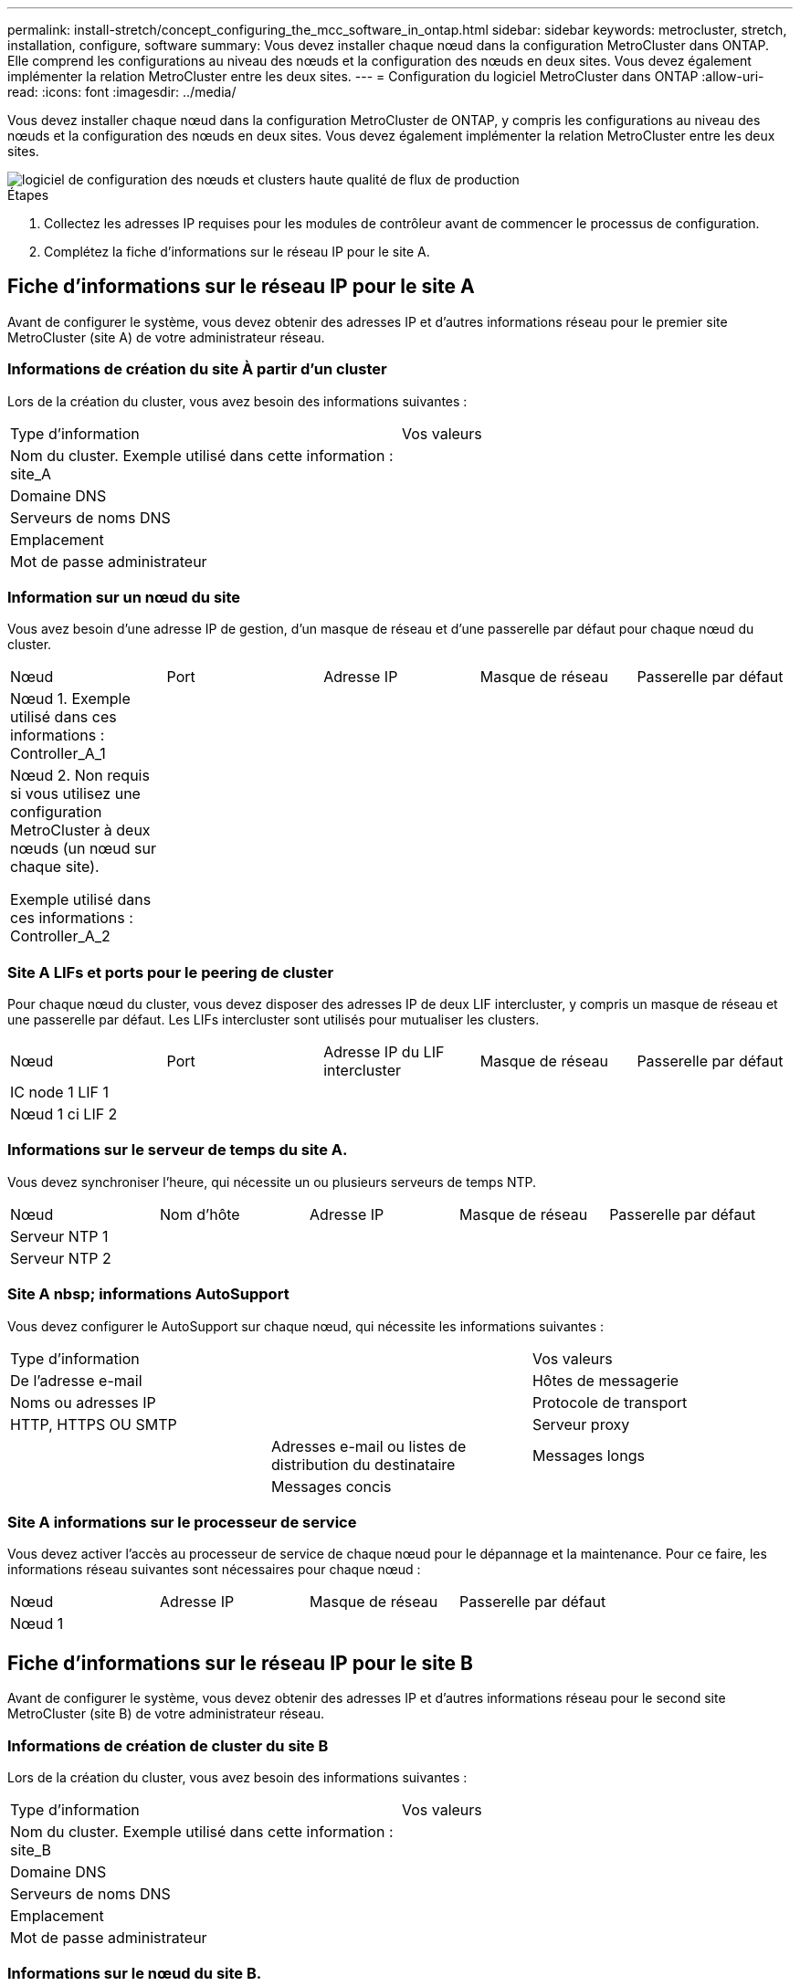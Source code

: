 ---
permalink: install-stretch/concept_configuring_the_mcc_software_in_ontap.html 
sidebar: sidebar 
keywords: metrocluster, stretch, installation, configure, software 
summary: Vous devez installer chaque nœud dans la configuration MetroCluster dans ONTAP. Elle comprend les configurations au niveau des nœuds et la configuration des nœuds en deux sites. Vous devez également implémenter la relation MetroCluster entre les deux sites. 
---
= Configuration du logiciel MetroCluster dans ONTAP
:allow-uri-read: 
:icons: font
:imagesdir: ../media/


[role="lead"]
Vous devez installer chaque nœud dans la configuration MetroCluster de ONTAP, y compris les configurations au niveau des nœuds et la configuration des nœuds en deux sites. Vous devez également implémenter la relation MetroCluster entre les deux sites.

image::../media/workflow_high_level_node_and_cluster_configuration_software.gif[logiciel de configuration des nœuds et clusters haute qualité de flux de production]

.Étapes
. Collectez les adresses IP requises pour les modules de contrôleur avant de commencer le processus de configuration.
. Complétez la fiche d'informations sur le réseau IP pour le site A.




== Fiche d'informations sur le réseau IP pour le site A

Avant de configurer le système, vous devez obtenir des adresses IP et d'autres informations réseau pour le premier site MetroCluster (site A) de votre administrateur réseau.



=== Informations de création du site À partir d'un cluster

Lors de la création du cluster, vous avez besoin des informations suivantes :

|===


| Type d'information | Vos valeurs 


 a| 
Nom du cluster. Exemple utilisé dans cette information : site_A
 a| 



 a| 
Domaine DNS
 a| 



 a| 
Serveurs de noms DNS
 a| 



 a| 
Emplacement
 a| 



 a| 
Mot de passe administrateur
 a| 

|===


=== Information sur un nœud du site

Vous avez besoin d'une adresse IP de gestion, d'un masque de réseau et d'une passerelle par défaut pour chaque nœud du cluster.

|===


| Nœud | Port | Adresse IP | Masque de réseau | Passerelle par défaut 


 a| 
Nœud 1. Exemple utilisé dans ces informations : Controller_A_1
 a| 
 a| 
 a| 
 a| 



 a| 
Nœud 2. Non requis si vous utilisez une configuration MetroCluster à deux nœuds (un nœud sur chaque site).

Exemple utilisé dans ces informations : Controller_A_2
 a| 
 a| 
 a| 
 a| 

|===


=== Site A LIFs et ports pour le peering de cluster

Pour chaque nœud du cluster, vous devez disposer des adresses IP de deux LIF intercluster, y compris un masque de réseau et une passerelle par défaut. Les LIFs intercluster sont utilisés pour mutualiser les clusters.

|===


| Nœud | Port | Adresse IP du LIF intercluster | Masque de réseau | Passerelle par défaut 


 a| 
IC node 1 LIF 1
 a| 
 a| 
 a| 
 a| 



 a| 
Nœud 1 ci LIF 2
 a| 
 a| 
 a| 
 a| 

|===


=== Informations sur le serveur de temps du site A.

Vous devez synchroniser l'heure, qui nécessite un ou plusieurs serveurs de temps NTP.

|===


| Nœud | Nom d'hôte | Adresse IP | Masque de réseau | Passerelle par défaut 


 a| 
Serveur NTP 1
 a| 
 a| 
 a| 
 a| 



 a| 
Serveur NTP 2
 a| 
 a| 
 a| 
 a| 

|===


=== Site A nbsp; informations AutoSupport

Vous devez configurer le AutoSupport sur chaque nœud, qui nécessite les informations suivantes :

|===


2+| Type d'information | Vos valeurs 


 a| 
De l'adresse e-mail
 a| 



 a| 
Hôtes de messagerie
 a| 
Noms ou adresses IP
 a| 



 a| 
Protocole de transport
 a| 
HTTP, HTTPS OU SMTP
 a| 



 a| 
Serveur proxy
 a| 



 a| 
Adresses e-mail ou listes de distribution du destinataire
 a| 
Messages longs
 a| 



 a| 
Messages concis
 a| 



 a| 
Partenaires
 a| 

|===


=== Site A informations sur le processeur de service

Vous devez activer l'accès au processeur de service de chaque nœud pour le dépannage et la maintenance. Pour ce faire, les informations réseau suivantes sont nécessaires pour chaque nœud :

|===


| Nœud | Adresse IP | Masque de réseau | Passerelle par défaut 


 a| 
Nœud 1
 a| 
 a| 
 a| 

|===


== Fiche d'informations sur le réseau IP pour le site B

Avant de configurer le système, vous devez obtenir des adresses IP et d'autres informations réseau pour le second site MetroCluster (site B) de votre administrateur réseau.



=== Informations de création de cluster du site B

Lors de la création du cluster, vous avez besoin des informations suivantes :

|===


| Type d'information | Vos valeurs 


 a| 
Nom du cluster. Exemple utilisé dans cette information : site_B
 a| 



 a| 
Domaine DNS
 a| 



 a| 
Serveurs de noms DNS
 a| 



 a| 
Emplacement
 a| 



 a| 
Mot de passe administrateur
 a| 

|===


=== Informations sur le nœud du site B.

Vous avez besoin d'une adresse IP de gestion, d'un masque de réseau et d'une passerelle par défaut pour chaque nœud du cluster.

|===


| Nœud | Port | Adresse IP | Masque de réseau | Passerelle par défaut 


 a| 
Nœud 1. Exemple utilisé dans ces informations : Controller_B_1
 a| 
 a| 
 a| 
 a| 



 a| 
Nœud 2. Non requis pour les configurations MetroCluster à deux nœuds (un nœud sur chaque site).

Exemple utilisé dans ces informations : Controller_B_2
 a| 
 a| 
 a| 
 a| 

|===


=== Les LIF du site B et les ports pour le peering de clusters

Pour chaque nœud du cluster, vous devez disposer des adresses IP de deux LIF intercluster, y compris un masque de réseau et une passerelle par défaut. Les LIFs intercluster sont utilisés pour mutualiser les clusters.

|===


| Nœud | Port | Adresse IP du LIF intercluster | Masque de réseau | Passerelle par défaut 


 a| 
IC node 1 LIF 1
 a| 
 a| 
 a| 
 a| 



 a| 
Nœud 1 ci LIF 2
 a| 
 a| 
 a| 
 a| 

|===


=== Informations sur le serveur de temps du site B.

Vous devez synchroniser l'heure, qui nécessite un ou plusieurs serveurs de temps NTP.

|===


| Nœud | Nom d'hôte | Adresse IP | Masque de réseau | Passerelle par défaut 


 a| 
Serveur NTP 1
 a| 
 a| 
 a| 
 a| 



 a| 
Serveur NTP 2
 a| 
 a| 
 a| 
 a| 

|===


=== Site B nbsp; informations AutoSupport

Vous devez configurer le AutoSupport sur chaque nœud, qui nécessite les informations suivantes :

|===


2+| Type d'information | Vos valeurs 


 a| 
De l'adresse e-mail
 a| 



 a| 
Hôtes de messagerie
 a| 
Noms ou adresses IP
 a| 



 a| 
Protocole de transport
 a| 
HTTP, HTTPS OU SMTP
 a| 



 a| 
Serveur proxy
 a| 



 a| 
Adresses e-mail ou listes de distribution du destinataire
 a| 
Messages longs
 a| 



 a| 
Messages concis
 a| 



 a| 
Partenaires
 a| 

|===


=== Site B nbsp; informations SP

Vous devez activer l'accès au processeur de service de chaque nœud pour le dépannage et la maintenance. Pour ce faire, vous devez disposer des informations réseau suivantes pour chaque nœud :

|===


| Nœud | Adresse IP | Masque de réseau | Passerelle par défaut 


 a| 
Nœud 1 (contrôleur_B_1)
 a| 
 a| 
 a| 

|===


== Similarités et différences entre les configurations cluster standard et MetroCluster

La configuration des nœuds de chaque cluster dans une configuration MetroCluster est similaire à celle des nœuds d'un cluster standard.

La configuration MetroCluster est basée sur deux clusters standard. Physiquement, la configuration doit être symétrique. Chaque nœud présente la même configuration matérielle et tous les composants MetroCluster doivent être câblés et configurés. Cependant, la configuration logicielle de base des nœuds dans une configuration MetroCluster est identique à celle des nœuds d'un cluster standard.

|===


| Étape de configuration | Configuration standard en cluster | Configuration MetroCluster 


 a| 
Configurez la gestion, le cluster et la LIF de données sur chaque nœud.
 a| 
La même chose dans les deux types de clusters



 a| 
Configurer l'agrégat root.
 a| 
La même chose dans les deux types de clusters



 a| 
Configurez le cluster sur un nœud.
 a| 
La même chose dans les deux types de clusters



 a| 
Joignez l'autre nœud au cluster.
 a| 
La même chose dans les deux types de clusters



 a| 
Créez un agrégat racine en miroir.
 a| 
Facultatif
 a| 
Obligatoire



 a| 
Peer-to-peer des clusters
 a| 
Facultatif
 a| 
Obligatoire



 a| 
Activez la configuration MetroCluster.
 a| 
Ne s'applique pas
 a| 
Obligatoire

|===


== Restauration des paramètres par défaut du système et configuration du type de HBA sur un module de contrôleur

Pour garantir la réussite de l'installation de MetroCluster, réinitialisez et restaurez les valeurs par défaut sur les modules de contrôleur.

.Important
Cette tâche n'est requise que pour les configurations étendues utilisant des ponts FC-SAS.

.Étapes
. Dans l'invite DU CHARGEUR, renvoie les variables environnementales à leur paramètre par défaut :
+
`set-defaults`

. Démarrer le nœud en mode Maintenance, puis configurer les paramètres des HBA du système :
+
.. Démarrage en mode maintenance :
+
`boot_ontap maint`

.. Vérifiez les paramètres actuels des ports :
+
`ucadmin show`

.. Mettez à jour les paramètres de port selon vos besoins.


+
|===


| Si vous disposez de ce type de HBA et du mode souhaité... | Utilisez cette commande... 


 a| 
FC CNA
 a| 
`ucadmin modify -m fc -t initiator _adapter_name_`



 a| 
Ethernet CNA
 a| 
`ucadmin modify -mode cna _adapter_name_`



 a| 
Cible FC
 a| 
`fcadmin config -t target _adapter_name_`



 a| 
Initiateur FC
 a| 
`fcadmin config -t initiator _adapter_name_`

|===
. Quitter le mode Maintenance :
+
`halt`

+
Une fois que vous avez exécuté la commande, attendez que le nœud s'arrête à l'invite DU CHARGEUR.

. Redémarrez le nœud en mode maintenance pour que les modifications de configuration prennent effet :
+
`boot_ontap maint`

. Vérifiez les modifications que vous avez effectuées :
+
|===


| Si vous disposez de ce type de HBA... | Utilisez cette commande... 


 a| 
CNA
 a| 
`ucadmin show`



 a| 
FC
 a| 
`fcadmin show`

|===
. Quitter le mode Maintenance :
+
`halt`

+
Une fois que vous avez exécuté la commande, attendez que le nœud s'arrête à l'invite DU CHARGEUR.

. Démarrez le nœud sur le menu de démarrage :
+
`boot_ontap menu`

+
Une fois que vous avez exécuté la commande, attendez que le menu de démarrage s'affiche.

. Effacez la configuration du nœud en tapant « wipconconfig » à l'invite du menu de démarrage, puis appuyez sur entrée.
+
L'écran suivant affiche l'invite du menu de démarrage :

+
--
....
Please choose one of the following:

     (1) Normal Boot.
     (2) Boot without /etc/rc.
     (3) Change password.
     (4) Clean configuration and initialize all disks.
     (5) Maintenance mode boot.
     (6) Update flash from backup config.
     (7) Install new software first.
     (8) Reboot node.
     (9) Configure Advanced Drive Partitioning.
     Selection (1-9)?  wipeconfig
 This option deletes critical system configuration, including cluster membership.
 Warning: do not run this option on a HA node that has been taken over.
 Are you sure you want to continue?: yes
 Rebooting to finish wipeconfig request.
....
--




== Configuration des ports FC-VI sur une carte X1132A-R6 à quatre ports sur les systèmes FAS8020

Si vous utilisez la carte X1132A-R6 à quatre ports sur un système FAS8020, vous pouvez passer en mode de maintenance pour configurer les ports 1a et 1b pour FC-VI et pour l'utilisation d'un initiateur. Cela n'est pas nécessaire pour les systèmes MetroCluster reçus en usine, dans lesquels les ports sont configurés de façon appropriée pour votre configuration.

.Description de la tâche
Cette tâche doit être effectuée en mode Maintenance.


NOTE: La conversion d'un port FC en port FC-VI avec la commande ucadmin n'est prise en charge que sur les systèmes FAS8020 et AFF 8020. La conversion de ports FC en ports FCVI n'est pas prise en charge sur toute autre plateforme.

.Étapes
. Désactiver les ports :
+
`storage disable adapter 1a`

+
`storage disable adapter 1b`

+
[listing]
----
*> storage disable adapter 1a
Jun 03 02:17:57 [controller_B_1:fci.adapter.offlining:info]: Offlining Fibre Channel adapter 1a.
Host adapter 1a disable succeeded
Jun 03 02:17:57 [controller_B_1:fci.adapter.offline:info]: Fibre Channel adapter 1a is now offline.
*> storage disable adapter 1b
Jun 03 02:18:43 [controller_B_1:fci.adapter.offlining:info]: Offlining Fibre Channel adapter 1b.
Host adapter 1b disable succeeded
Jun 03 02:18:43 [controller_B_1:fci.adapter.offline:info]: Fibre Channel adapter 1b is now offline.
*>
----
. Vérifiez que les ports sont désactivés :
+
`ucadmin show`

+
[listing]
----
*> ucadmin show
         Current  Current    Pending  Pending    Admin
Adapter  Mode     Type       Mode     Type       Status
-------  -------  ---------  -------  ---------  -------
  ...
  1a     fc       initiator  -        -          offline
  1b     fc       initiator  -        -          offline
  1c     fc       initiator  -        -          online
  1d     fc       initiator  -        -          online
----
. Définir les ports a et b en mode FC-VI :
+
`ucadmin modify -adapter 1a -type fcvi`

+
La commande définit le mode sur les deux ports de la paire de ports 1a et 1b (même si seul 1a est spécifié dans la commande).

+
[listing]
----

*> ucadmin modify -t fcvi 1a
Jun 03 02:19:13 [controller_B_1:ucm.type.changed:info]: FC-4 type has changed to fcvi on adapter 1a. Reboot the controller for the changes to take effect.
Jun 03 02:19:13 [controller_B_1:ucm.type.changed:info]: FC-4 type has changed to fcvi on adapter 1b. Reboot the controller for the changes to take effect.
----
. Vérifiez que la modification est en attente :
+
`ucadmin show`

+
[listing]
----
*> ucadmin show
         Current  Current    Pending  Pending    Admin
Adapter  Mode     Type       Mode     Type       Status
-------  -------  ---------  -------  ---------  -------
  ...
  1a     fc       initiator  -        fcvi       offline
  1b     fc       initiator  -        fcvi       offline
  1c     fc       initiator  -        -          online
  1d     fc       initiator  -        -          online
----
. Arrêter le contrôleur, puis redémarrer en mode maintenance.
. Confirmer le changement de configuration :
+
`ucadmin show local`

+
[listing]
----

Node           Adapter  Mode     Type       Mode     Type       Status
------------   -------  -------  ---------  -------  ---------  -----------
...
controller_B_1
               1a       fc       fcvi       -        -          online
controller_B_1
               1b       fc       fcvi       -        -          online
controller_B_1
               1c       fc       initiator  -        -          online
controller_B_1
               1d       fc       initiator  -        -          online
6 entries were displayed.
----




== Vérification de l'affectation du disque en mode maintenance dans une configuration à deux nœuds

Avant de démarrer entièrement le système sur ONTAP, vous pouvez également démarrer le système en mode maintenance et vérifier l'affectation des disques sur les nœuds. Il convient d'attribuer aux disques pour créer une configuration entièrement symétrique avec les deux sites possédant leurs propres tiroirs disques et servant les données, où chaque nœud et chaque pool disposent d'un nombre égal de disques en miroir qui leur sont affectés.

.Avant de commencer
Le système doit être en mode Maintenance.

.Description de la tâche
Les attributions de disques des nouveaux systèmes MetroCluster sont réalisées avant l'expédition.

Le tableau suivant présente des exemples d'affectations de pools pour une configuration MetroCluster. Les disques sont affectés à des pools par tiroir.

|===


| Tiroir disque (_exemple name_)... | Sur le site... | Appartient à... | Et est attribué à ce nœud... 


 a| 
Tiroir disque 1 (tiroir_A_1_1)
 a| 
Site A
 a| 
Nœud A 1
 a| 
Pool 0



 a| 
Tiroir disque 2 (tiroir_A_1_3)



 a| 
Tiroir disque 3 (tiroir_B_1_1)
 a| 
Nœud B 1
 a| 
Piscine 1



 a| 
Tiroir disque 4 (tiroir_B_1_3)



 a| 
Tiroir disque 9 (tiroir_B_1_2)
 a| 
Site B
 a| 
Nœud B 1
 a| 
Pool 0



 a| 
Tiroir disque 10 (tiroir_B_1_4)



 a| 
Tiroir disque 11 (tiroir_A_1_2)
 a| 
Nœud A 1
 a| 
Piscine 1



 a| 
Tiroir disque 12 (tiroir_A_1_4)

|===
Si votre configuration inclut des tiroirs disques DS460C, il est conseillé d'attribuer manuellement les disques en suivant les instructions suivantes pour chaque tiroir 12 disques :

|===


| Affectez ces disques dans le tiroir... | À ce nœud et pool... 


 a| 
1 - 6
 a| 
Pool du nœud local 0



 a| 
7 - 12
 a| 
Pool du partenaire de reprise après incident 1

|===
Ce modèle d'affectation des disques minimise l'effet sur un agrégat en cas de mise hors ligne d'un tiroir.

.Étapes
. Si vous avez reçu l'usine de votre système, confirmez les attributions de tiroirs :
+
`disk show –v`

. Si nécessaire, vous pouvez explicitement attribuer des disques aux tiroirs disques connectés au pool approprié
+
`disk assign`

+
Les tiroirs disques du même site que le nœud sont affectés au pool 0 et les tiroirs disques situés sur le site partenaire sont affectés au pool 1. Vous devez affecter un nombre égal de tiroirs à chaque pool.

+
.. Si ce n'est pas le cas, démarrez chaque système en mode maintenance.
.. Sur le nœud du site A, attribuer systématiquement les tiroirs disques locaux à pool 0 et les tiroirs disques distants à pool 1: +
`disk assign -shelf _disk_shelf_name_ -p _pool_`
+
Si le contrôleur de stockage node_A_1 dispose de quatre tiroirs, vous exécutez les commandes suivantes :

+
[listing]
----


*> disk assign -shelf shelf_A_1_1 -p 0
*> disk assign -shelf shelf_A_1_3 -p 0

*> disk assign -shelf shelf_A_1_2 -p 1
*> disk assign -shelf shelf_A_1_4 -p 1
----
.. Sur le nœud du site distant (site B), attribuer systématiquement ses tiroirs disques locaux à Pool 0 et ses tiroirs disques distants à pool 1: +
`disk assign -shelf _disk_shelf_name_ -p _pool_`
+
Si le contrôleur de stockage node_B_1 dispose de quatre tiroirs, vous exécutez les commandes suivantes :

+
[listing]
----


*> disk assign -shelf shelf_B_1_2   -p 0
*> disk assign -shelf shelf_B_1_4  -p 0

*> disk assign -shelf shelf_B_1_1 -p 1
 *> disk assign -shelf shelf_B_1_3 -p 1
----
.. Affiche les ID de tiroir disque et les baies pour chaque disque : +
`disk show –v`






== Vérification de l'état des composants HA

Dans une configuration MetroCluster étendue qui n'est pas préconfigurée en usine, vous devez vérifier que l'état HA du contrôleur et du composant de châssis est défini sur « `mcc-2n` pour qu'ils s'démarrent correctement. Pour les systèmes reçus en usine, cette valeur est préconfigurée et vous n'avez pas besoin de la vérifier.

.Avant de commencer
Le système doit être en mode Maintenance.

.Étapes
. En mode Maintenance, afficher l'état HA du module de contrôleur et du châssis :
+
`ha-config show`

+
Le module de contrôleur et le châssis doivent indiquer la valeur "mcc-2n".

. Si l'état système affiché du contrôleur n'est pas « `mcc-2n` », définissez l'état HA du contrôleur :
+
`ha-config modify controller mcc-2n`

. Si l'état système affiché du châssis n'est pas "`mcc-2n`", définissez l'état HA du châssis :
+
`ha-config modify chassis mcc-2n`

+
Arrêtez le nœud.

+
Attendez que le nœud soit de nouveau à l'invite DU CHARGEUR.

. Répétez cette procédure sur chaque nœud de la configuration MetroCluster.




== Configuration d'ONTAP dans une configuration MetroCluster à deux nœuds

Dans une configuration MetroCluster à deux nœuds, sur chaque cluster, vous devez démarrer le nœud, quitter l'assistant de configuration du cluster et utiliser `cluster setup` commande permettant de configurer le nœud dans un cluster à un seul nœud.

.Avant de commencer
Vous ne devez pas avoir configuré le processeur de service.

.Description de la tâche
Cette tâche est destinée aux configurations MetroCluster à deux nœuds qui utilisent un stockage NetApp natif.

Les nouveaux systèmes MetroCluster sont préconfigurés, mais il n'est pas nécessaire d'effectuer ces étapes. Toutefois, vous devez configurer AutoSupport.

Cette tâche doit être effectuée sur les deux clusters en configuration MetroCluster.

Pour obtenir des informations plus générales sur la configuration de ONTAP, reportez-vous au link:https://docs.netapp.com/ontap-9/topic/com.netapp.doc.dot-cm-ssg/home.html["Configuration ONTAP"]

.Étapes
. Mettez le premier nœud sous tension.
+

NOTE: Vous devez répéter cette étape sur le nœud sur le site de reprise d'activité.

+
Le nœud démarre, puis l'assistant de configuration du cluster démarre sur la console vous informant que AutoSupport sera activé automatiquement.

+
[listing]
----
::> Welcome to the cluster setup wizard.

You can enter the following commands at any time:
  "help" or "?" - if you want to have a question clarified,
  "back" - if you want to change previously answered questions, and
  "exit" or "quit" - if you want to quit the cluster setup wizard.
     Any changes you made before quitting will be saved.

You can return to cluster setup at any time by typing "cluster setup".
To accept a default or omit a question, do not enter a value.

This system will send event messages and periodic reports to NetApp Technical
Support. To disable this feature, enter
autosupport modify -support disable
within 24 hours.

Enabling AutoSupport can significantly speed problem determination and
resolution, should a problem occur on your system.
For further information on AutoSupport, see:
http://support.netapp.com/autosupport/

Type yes to confirm and continue {yes}: yes

Enter the node management interface port [e0M]:
Enter the node management interface IP address [10.101.01.01]:

Enter the node management interface netmask [101.010.101.0]:
Enter the node management interface default gateway [10.101.01.0]:



Do you want to create a new cluster or join an existing cluster? {create, join}:
----
. Créez un nouveau cluster :
+
`create`

. Indiquez si le nœud doit être utilisé comme un cluster à un seul nœud.
+
[listing]
----
Do you intend for this node to be used as a single node cluster? {yes, no} [yes]:
----
. Acceptez les valeurs par défaut du système « oui » en appuyant sur entrée ou entrez vos propres valeurs en tapant « non », puis en appuyant sur entrée.
. Suivez les invites pour compléter l'assistant *Cluster Setup*, en appuyant sur entrée pour accepter les valeurs par défaut ou en saisissant vos propres valeurs, puis en appuyant sur entrée.
+
Les valeurs par défaut sont déterminées automatiquement en fonction de votre plate-forme et de votre configuration réseau.

. Une fois l'assistant *Cluster Setup* terminé et qu'il quitte, vérifiez que le cluster est actif et que le premier nœud fonctionne correctement :
+
`cluster show`

+
L'exemple suivant montre un cluster dans lequel le premier nœud (cluster 1-01) est sain et peut participer :

+
[listing]
----
cluster1::> cluster show
Node                  Health  Eligibility
--------------------- ------- ------------
cluster1-01           true    true
----
+
S'il est nécessaire de modifier les paramètres que vous avez saisis pour le SVM admin ou le SVM node, vous pouvez accéder à l'assistant *Cluster Setup* en utilisant le `cluster setup` commande.





== Configuration des clusters dans une configuration MetroCluster

Vous devez peer-to-peer les clusters, mettre en miroir les agrégats racine, créer un agrégat de données en miroir, puis lancer la commande pour mettre en œuvre les opérations MetroCluster.



=== Peering des clusters

Les clusters de la configuration MetroCluster doivent être dans une relation de pairs, de sorte qu'ils puissent communiquer entre eux et exécuter la mise en miroir des données essentielle à la reprise sur incident de MetroCluster.

.Informations associées
http://docs.netapp.com/ontap-9/topic/com.netapp.doc.exp-clus-peer/home.html["Configuration cluster et SVM peering express"^]

link:concept_considerations_peering.html#considerations-when-using-dedicated-ports["Considérations relatives à l'utilisation de ports dédiés"]

link:concept_considerations_peering.html#considerations-when-sharing-data-ports["Points à prendre en compte lors du partage de ports de données"]



==== Configuration des LIFs intercluster

Vous devez créer des LIFs intercluster sur les ports utilisés pour la communication entre les clusters partenaires MetroCluster. Vous pouvez utiliser des ports ou ports dédiés qui ont également le trafic de données.



===== Configuration des LIFs intercluster sur des ports dédiés

Vous pouvez configurer les LIFs intercluster sur des ports dédiés. Cela augmente généralement la bande passante disponible pour le trafic de réplication.

.Étapes
. Lister les ports dans le cluster :
+
`network port show`

+
Pour connaître la syntaxe complète de la commande, reportez-vous à la page man.

+
L'exemple suivant montre les ports réseau dans « cluster01 » :

+
[listing]
----

cluster01::> network port show
                                                             Speed (Mbps)
Node   Port      IPspace      Broadcast Domain Link   MTU    Admin/Oper
------ --------- ------------ ---------------- ----- ------- ------------
cluster01-01
       e0a       Cluster      Cluster          up     1500   auto/1000
       e0b       Cluster      Cluster          up     1500   auto/1000
       e0c       Default      Default          up     1500   auto/1000
       e0d       Default      Default          up     1500   auto/1000
       e0e       Default      Default          up     1500   auto/1000
       e0f       Default      Default          up     1500   auto/1000
cluster01-02
       e0a       Cluster      Cluster          up     1500   auto/1000
       e0b       Cluster      Cluster          up     1500   auto/1000
       e0c       Default      Default          up     1500   auto/1000
       e0d       Default      Default          up     1500   auto/1000
       e0e       Default      Default          up     1500   auto/1000
       e0f       Default      Default          up     1500   auto/1000
----
. Déterminer les ports disponibles pour dédier aux communications intercluster :
+
`network interface show -fields home-port,curr-port`

+
Pour connaître la syntaxe complète de la commande, reportez-vous à la page man.

+
L'exemple suivant montre que les ports « e0e » et « e0f » n'ont pas été affectés à des LIF :

+
[listing]
----

cluster01::> network interface show -fields home-port,curr-port
vserver lif                  home-port curr-port

Cluster cluster01-01_clus1   e0a       e0a
Cluster cluster01-01_clus2   e0b       e0b
Cluster cluster01-02_clus1   e0a       e0a
Cluster cluster01-02_clus2   e0b       e0b
cluster01
        cluster_mgmt         e0c       e0c
cluster01
        cluster01-01_mgmt1   e0c       e0c
cluster01
        cluster01-02_mgmt1   e0c       e0c
----
. Créer un failover group pour les ports dédiés :
+
`network interface failover-groups create -vserver _system_SVM_ -failover-group _failover_group_ -targets _physical_or_logical_ports_`

+
L'exemple suivant attribue les ports « e0e » et « e0f » au groupe de basculement « Intercluster01 » sur le SVM système « cluster01 » :

+
[listing]
----
cluster01::> network interface failover-groups create -vserver cluster01 -failover-group
intercluster01 -targets
cluster01-01:e0e,cluster01-01:e0f,cluster01-02:e0e,cluster01-02:e0f
----
. Vérifier que le groupe de basculement a été créé :
+
`network interface failover-groups show`

+
Pour connaître la syntaxe complète de la commande, reportez-vous à la page man.

+
[listing]
----
cluster01::> network interface failover-groups show
                                  Failover
Vserver          Group            Targets
---------------- ---------------- --------------------------------------------
Cluster
                 Cluster
                                  cluster01-01:e0a, cluster01-01:e0b,
                                  cluster01-02:e0a, cluster01-02:e0b
cluster01
                 Default
                                  cluster01-01:e0c, cluster01-01:e0d,
                                  cluster01-02:e0c, cluster01-02:e0d,
                                  cluster01-01:e0e, cluster01-01:e0f
                                  cluster01-02:e0e, cluster01-02:e0f
                 intercluster01
                                  cluster01-01:e0e, cluster01-01:e0f
                                  cluster01-02:e0e, cluster01-02:e0f
----
. Créer les LIF intercluster sur le SVM système et les assigner au failover group.
+
[cols="30,70"]
|===


| Version ONTAP | Commande 


 a| 
ONTAP 9.6 et versions ultérieures
 a| 
`network interface create -vserver system_SVM -lif LIF_name -service-policy default-intercluster -home-node node -home-port port -address port_IP -netmask netmask -failover-group failover_group`



 a| 
ONTAP 9.5 et versions antérieures
 a| 
`network interface create -vserver system_SVM -lif LIF_name -role intercluster -home-node node -home-port port -address port_IP -netmask netmask -failover-group failover_group`

|===
+
Pour connaître la syntaxe complète de la commande, reportez-vous à la page man.

+
L'exemple suivant crée les LIFs intercluster « cluster01_icl01 » et « cluster01_icl02 » dans le groupe de basculement « intercluster01 » :

+
[listing]
----
cluster01::> network interface create -vserver cluster01 -lif cluster01_icl01 -service-
policy default-intercluster -home-node cluster01-01 -home-port e0e -address 192.168.1.201
-netmask 255.255.255.0 -failover-group intercluster01

cluster01::> network interface create -vserver cluster01 -lif cluster01_icl02 -service-
policy default-intercluster -home-node cluster01-02 -home-port e0e -address 192.168.1.202
-netmask 255.255.255.0 -failover-group intercluster01
----
. Vérifier que les LIFs intercluster ont été créés :
+
[cols="30,70"]
|===


| Version ONTAP | Commande 


 a| 
ONTAP 9.6 et versions ultérieures
 a| 
`network interface show -service-policy default-intercluster`



 a| 
ONTAP 9.5 et versions antérieures
 a| 
`network interface show -role intercluster`

|===
+
Pour connaître la syntaxe complète de la commande, reportez-vous à la page man.

+
[listing]
----
cluster01::> network interface show -service-policy default-intercluster
            Logical    Status     Network            Current       Current Is
Vserver     Interface  Admin/Oper Address/Mask       Node          Port    Home
----------- ---------- ---------- ------------------ ------------- ------- ----
cluster01
            cluster01_icl01
                       up/up      192.168.1.201/24   cluster01-01  e0e     true
            cluster01_icl02
                       up/up      192.168.1.202/24   cluster01-02  e0f     true
----
. Vérifier que les LIFs intercluster sont redondants :
+
[cols="30,70"]
|===


| Version ONTAP | Commande 


 a| 
ONTAP 9.6 et versions ultérieures
 a| 
`network interface show -service-policy default-intercluster -failover`



 a| 
Dans ONTAP 9.5 et versions antérieures
 a| 
`network interface show -role intercluster -failover`

|===
+
Pour connaître la syntaxe complète de la commande, reportez-vous à la page man.

+
L'exemple suivant montre que les LIFs intercluster « cluster01_icl01 » et « cluster01_icl02 » sur le port SVM « e0e » basculeront vers le port « e0f ».

+
[listing]
----
cluster01::> network interface show -service-policy default-intercluster –failover
         Logical         Home                  Failover        Failover
Vserver  Interface       Node:Port             Policy          Group
-------- --------------- --------------------- --------------- --------
cluster01
         cluster01_icl01 cluster01-01:e0e   local-only      intercluster01
                            Failover Targets:  cluster01-01:e0e,
                                               cluster01-01:e0f
         cluster01_icl02 cluster01-02:e0e   local-only      intercluster01
                            Failover Targets:  cluster01-02:e0e,
                                               cluster01-02:e0f
----


.Informations associées
link:concept_considerations_peering.html#considerations-when-using-dedicated-ports["Considérations relatives à l'utilisation de ports dédiés"]



===== Configuration des LIFs intercluster sur des ports data partagés

Vous pouvez configurer les LIFs intercluster sur des ports partagés avec le réseau de données. Cela réduit le nombre de ports nécessaires pour la mise en réseau intercluster.

.Étapes
. Lister les ports dans le cluster :
+
`network port show`

+
Pour connaître la syntaxe complète de la commande, reportez-vous à la page man.

+
L'exemple suivant montre les ports réseau dans « cluster01 » :

+
[listing]
----

cluster01::> network port show
                                                             Speed (Mbps)
Node   Port      IPspace      Broadcast Domain Link   MTU    Admin/Oper
------ --------- ------------ ---------------- ----- ------- ------------
cluster01-01
       e0a       Cluster      Cluster          up     1500   auto/1000
       e0b       Cluster      Cluster          up     1500   auto/1000
       e0c       Default      Default          up     1500   auto/1000
       e0d       Default      Default          up     1500   auto/1000
cluster01-02
       e0a       Cluster      Cluster          up     1500   auto/1000
       e0b       Cluster      Cluster          up     1500   auto/1000
       e0c       Default      Default          up     1500   auto/1000
       e0d       Default      Default          up     1500   auto/1000
----
. Création des LIFs intercluster sur le SVM système :
+
[cols="30,70"]
|===


| Version ONTAP | Commande 


 a| 
ONTAP 9.6 et versions ultérieures
 a| 
`network interface create -vserver _system_SVM_ -lif _LIF_name_ -service-policy default-intercluster -home-node node -home-port _port_ -address _port_IP_ -netmask _netmask_`



 a| 
ONTAP 9.5 et versions antérieures
 a| 
`network interface create -vserver _system_SVM_ -lif _LIF_name_ -role intercluster -home-node _node_ -home-port _port_ -address _port_IP_ -netmask _netmask_`

|===
+
Pour connaître la syntaxe complète de la commande, reportez-vous à la page man.

+
L'exemple suivant crée les LIFs intercluster « cluster01_icl01 » et « cluster01_icl02 » :

+
[listing]
----

cluster01::> network interface create -vserver cluster01 -lif cluster01_icl01 -service-
policy default-intercluster -home-node cluster01-01 -home-port e0c -address 192.168.1.201
-netmask 255.255.255.0

cluster01::> network interface create -vserver cluster01 -lif cluster01_icl02 -service-
policy default-intercluster -home-node cluster01-02 -home-port e0c -address 192.168.1.202
-netmask 255.255.255.0
----
. Vérifier que les LIFs intercluster ont été créés :
+
[cols="30,70"]
|===


| Version ONTAP | Commande 


 a| 
ONTAP 9.6 et versions ultérieures
 a| 
`network interface show -service-policy default-intercluster`



 a| 
ONTAP 9.5 et versions antérieures
 a| 
`network interface show -role intercluster`

|===
+
Pour connaître la syntaxe complète de la commande, reportez-vous à la page man.

+
[listing]
----
cluster01::> network interface show -service-policy default-intercluster
            Logical    Status     Network            Current       Current Is
Vserver     Interface  Admin/Oper Address/Mask       Node          Port    Home
----------- ---------- ---------- ------------------ ------------- ------- ----
cluster01
            cluster01_icl01
                       up/up      192.168.1.201/24   cluster01-01  e0c     true
            cluster01_icl02
                       up/up      192.168.1.202/24   cluster01-02  e0c     true
----
. Vérifier que les LIFs intercluster sont redondants :
+
[cols="30,70"]
|===


| Version ONTAP | Commande 


 a| 
ONTAP 9.6 et versions ultérieures
 a| 
`network interface show –service-policy default-intercluster -failover`



 a| 
ONTAP 9.5 et versions antérieures
 a| 
`network interface show -role intercluster -failover`

|===
+
Pour connaître la syntaxe complète de la commande, reportez-vous à la page man.

+
L'exemple suivant montre que les LIFs intercluster « cluster01_icl01 » et « cluster01_icl02 » sur le port « e0c » basculeront vers le port « e0d ».

+
[listing]
----
cluster01::> network interface show -service-policy default-intercluster –failover
         Logical         Home                  Failover        Failover
Vserver  Interface       Node:Port             Policy          Group
-------- --------------- --------------------- --------------- --------
cluster01
         cluster01_icl01 cluster01-01:e0c   local-only      192.168.1.201/24
                            Failover Targets: cluster01-01:e0c,
                                              cluster01-01:e0d
         cluster01_icl02 cluster01-02:e0c   local-only      192.168.1.201/24
                            Failover Targets: cluster01-02:e0c,
                                              cluster01-02:e0d
----


.Informations associées
link:concept_considerations_peering.html#considerations-when-sharing-data-ports["Points à prendre en compte lors du partage de ports de données"]



==== Création d'une relation entre clusters

Vous devez créer la relation entre clusters MetroCluster.



===== Création d'une relation entre clusters

Vous pouvez utiliser le `cluster peer create` commande permettant de créer une relation homologue entre un cluster local et un cluster distant. Une fois la relation homologue créée, vous pouvez exécuter `cluster peer create` sur le cluster distant afin de l'authentifier auprès du cluster local.

.Avant de commencer
* Vous devez avoir créé des LIF intercluster sur chaque nœud des clusters qui sont en cours de peering.
* Les clusters doivent exécuter ONTAP 9.3 ou version ultérieure.


.Étapes
. Sur le cluster destination, créez une relation entre pairs et le cluster source :
+
`cluster peer create -generate-passphrase -offer-expiration _MM/DD/YYYY HH:MM:SS_|1...7days|1...168hours -peer-addrs _peer_LIF_IPs_ -ipspace _ipspace_`

+
Si vous spécifiez les deux `-generate-passphrase` et `-peer-addrs`, Uniquement le cluster dont les LIFs intercluster sont spécifiés dans `-peer-addrs` peut utiliser le mot de passe généré.

+
Vous pouvez ignorer `-ipspace` Option si vous n'utilisez pas un IPspace personnalisé. Pour connaître la syntaxe complète de la commande, reportez-vous à la page man.

+
L'exemple suivant crée une relation de cluster peer-to-peer sur un cluster distant non spécifié :

+
[listing]
----
cluster02::> cluster peer create -generate-passphrase -offer-expiration 2days

                     Passphrase: UCa+6lRVICXeL/gq1WrK7ShR
                Expiration Time: 6/7/2017 08:16:10 EST
  Initial Allowed Vserver Peers: -
            Intercluster LIF IP: 192.140.112.101
              Peer Cluster Name: Clus_7ShR (temporary generated)

Warning: make a note of the passphrase - it cannot be displayed again.
----
. Sur le cluster source, authentifier le cluster source sur le cluster destination :
+
`cluster peer create -peer-addrs _peer_LIF_IPs_ -ipspace _ipspace_`

+
Pour connaître la syntaxe complète de la commande, reportez-vous à la page man.

+
L'exemple suivant authentifie le cluster local sur le cluster distant aux adresses IP 192.140.112.101 et 192.140.112.102 de LIF intercluster :

+
[listing]
----
cluster01::> cluster peer create -peer-addrs 192.140.112.101,192.140.112.102

Notice: Use a generated passphrase or choose a passphrase of 8 or more characters.
        To ensure the authenticity of the peering relationship, use a phrase or sequence of characters that would be hard to guess.

Enter the passphrase:
Confirm the passphrase:

Clusters cluster02 and cluster01 are peered.
----
+
Entrez la phrase de passe de la relation homologue lorsque vous y êtes invité.

. Vérifiez que la relation entre clusters a été créée :
+
`cluster peer show -instance`

+
[listing]
----
cluster01::> cluster peer show -instance

                               Peer Cluster Name: cluster02
                   Remote Intercluster Addresses: 192.140.112.101, 192.140.112.102
              Availability of the Remote Cluster: Available
                             Remote Cluster Name: cluster2
                             Active IP Addresses: 192.140.112.101, 192.140.112.102
                           Cluster Serial Number: 1-80-123456
                  Address Family of Relationship: ipv4
            Authentication Status Administrative: no-authentication
               Authentication Status Operational: absent
                                Last Update Time: 02/05 21:05:41
                    IPspace for the Relationship: Default
----
. Vérifier la connectivité et l'état des nœuds de la relation peer-to-peer :
+
`cluster peer health show`

+
[listing]
----
cluster01::> cluster peer health show
Node       cluster-Name                Node-Name
             Ping-Status               RDB-Health Cluster-Health  Avail…
---------- --------------------------- ---------  --------------- --------
cluster01-01
           cluster02                   cluster02-01
             Data: interface_reachable
             ICMP: interface_reachable true       true            true
                                       cluster02-02
             Data: interface_reachable
             ICMP: interface_reachable true       true            true
cluster01-02
           cluster02                   cluster02-01
             Data: interface_reachable
             ICMP: interface_reachable true       true            true
                                       cluster02-02
             Data: interface_reachable
             ICMP: interface_reachable true       true            true
----




===== Création d'une relation de cluster peer-to-peer (ONTAP 9.2 et versions antérieures)

Vous pouvez utiliser le `cluster peer create` commande permettant de lancer une demande de relation de peering entre un cluster local et distant. Une fois la relation homologue demandée par le cluster local, vous pouvez l'exécuter `cluster peer create` sur le cluster distant pour accepter la relation.

.Avant de commencer
* Vous devez avoir créé des LIFs intercluster sur chaque nœud des clusters en cours de peering.
* Les administrateurs du cluster doivent avoir accepté la phrase de passe que chaque cluster utilisera pour s'authentifier auprès de l'autre.


.Étapes
. Sur le cluster cible de protection des données, créez une relation de pairs avec le cluster source de protection des données :
+
`cluster peer create -peer-addrs _peer_LIF_IPs_ -ipspace _ipspace_`

+
Vous pouvez ignorer `-ipspace` Option si vous n'utilisez pas un IPspace personnalisé. Pour connaître la syntaxe complète de la commande, reportez-vous à la page man.

+
L'exemple suivant crée une relation de cluster peer-to-peer avec le cluster distant aux adresses IP LIF intercluster 192.168.2.201 et 192.168.2.202 :

+
[listing]
----
cluster02::> cluster peer create -peer-addrs 192.168.2.201,192.168.2.202
Enter the passphrase:
Please enter the passphrase again:
----
+
Entrez la phrase de passe de la relation homologue lorsque vous y êtes invité.

. Sur le cluster source de protection des données, authentifiez le cluster source sur le cluster destination :
+
`cluster peer create -peer-addrs _peer_LIF_IPs_ -ipspace _ipspace_`

+
Pour connaître la syntaxe complète de la commande, reportez-vous à la page man.

+
L'exemple suivant authentifie le cluster local sur le cluster distant aux adresses IP 192.140.112.203 et 192.140.112.204 de LIF intercluster :

+
[listing]
----
cluster01::> cluster peer create -peer-addrs 192.168.2.203,192.168.2.204
Please confirm the passphrase:
Please confirm the passphrase again:
----
+
Entrez la phrase de passe de la relation homologue lorsque vous y êtes invité.

. Vérifiez que la relation entre clusters a été créée :
+
`cluster peer show –instance`

+
Pour connaître la syntaxe complète de la commande, reportez-vous à la page man.

+
[listing]
----
cluster01::> cluster peer show –instance
Peer Cluster Name: cluster01
Remote Intercluster Addresses: 192.168.2.201,192.168.2.202
Availability: Available
Remote Cluster Name: cluster02
Active IP Addresses: 192.168.2.201,192.168.2.202
Cluster Serial Number: 1-80-000013
----
. Vérifier la connectivité et l'état des nœuds de la relation peer-to-peer :
+
`cluster peer health show`

+
Pour connaître la syntaxe complète de la commande, reportez-vous à la page man.

+
[listing]
----
cluster01::> cluster peer health show
Node       cluster-Name                Node-Name
             Ping-Status               RDB-Health Cluster-Health  Avail…
---------- --------------------------- ---------  --------------- --------
cluster01-01
           cluster02                   cluster02-01
             Data: interface_reachable
             ICMP: interface_reachable true       true            true
                                       cluster02-02
             Data: interface_reachable
             ICMP: interface_reachable true       true            true
cluster01-02
           cluster02                   cluster02-01
             Data: interface_reachable
             ICMP: interface_reachable true       true            true
                                       cluster02-02
             Data: interface_reachable
             ICMP: interface_reachable true       true            true
----




=== Mise en miroir des agrégats racine

Pour assurer la protection des données, vous devez mettre en miroir les agrégats racine.

.Description de la tâche
Par défaut, l'agrégat root est créé comme un agrégat de type RAID-DP. Vous pouvez changer l'agrégat racine de RAID-DP à l'agrégat de type RAID4 La commande suivante modifie l'agrégat racine pour l'agrégat de type RAID4 :

`storage aggregate modify –aggregate _aggr_name_ -raidtype raid4`


NOTE: Sur les systèmes non ADP, le type RAID de l'agrégat peut être modifié depuis le RAID-DP par défaut vers le RAID4 avant ou après la mise en miroir de l'agrégat.

.Étapes
. Mettre en miroir l'agrégat racine :
+
`storage aggregate mirror _aggr_name_`

+
La commande suivante met en miroir l'agrégat racine pour « Controller_A_1 » :

+
[listing]
----
controller_A_1::> storage aggregate mirror aggr0_controller_A_1
----
+
Cela met en miroir l'agrégat, il se compose d'un plex local et d'un plex distant situé sur le site MetroCluster distant.

. Répétez l'étape précédente pour chaque nœud de la configuration MetroCluster.


.Informations associées
https://docs.netapp.com/ontap-9/topic/com.netapp.doc.dot-cm-vsmg/home.html["Gestion du stockage logique"^]

https://docs.netapp.com/ontap-9/topic/com.netapp.doc.dot-cm-concepts/home.html["Concepts relatifs à ONTAP"^]



=== Crée un agrégat de données en miroir sur chaque nœud

Vous devez créer un agrégat de données en miroir sur chaque nœud du groupe de reprise sur incident.

.Avant de commencer
* Vous devez savoir quels disques ou LUN de baie seront utilisés dans le nouvel agrégat.
* Si votre système compte plusieurs types de disques (stockage hétérogène), vous devez comprendre comment vous assurer que le type de disque approprié est sélectionné.


.Description de la tâche
* Les disques et les LUN de baie sont détenus par un nœud spécifique. Lorsque vous créez un agrégat, tous les disques de cet agrégat doivent être détenus par le même nœud, qui devient le nœud de rattachement de cet agrégat.
* Les noms d'agrégats doivent être conformes au schéma de nommage que vous avez déterminé lors de la planification de votre configuration MetroCluster.
+
https://docs.netapp.com/ontap-9/topic/com.netapp.doc.dot-cm-psmg/home.html["Gestion des disques et des agrégats"^]



.Étapes
. Afficher la liste des pièces de rechange disponibles :
+
`storage disk show -spare -owner _node_name_`

. Créer l'agrégat :
+
`storage aggregate create -mirror true`

+
Si vous êtes connecté au cluster depuis l'interface de gestion du cluster, vous pouvez créer un agrégat sur n'importe quel nœud du cluster. Pour s'assurer que l'agrégat est créé sur un nœud spécifique, utilisez le `-node` paramètre ou spécifiez les disques qui sont détenus par ce nœud.

+
Vous pouvez spécifier les options suivantes :

+
** Nœud de rattachement de l'agrégat (c'est-à-dire le nœud qui détient l'agrégat en fonctionnement normal)
** Liste de disques spécifiques ou de LUN de baies à ajouter à l'agrégat
** Nombre de disques à inclure
+

NOTE: Dans la configuration minimale prise en charge, dans laquelle un nombre limité de disques sont disponibles, vous devez utiliser l'option force-petits agrégats pour créer un agrégat RAID-DP à trois disques.

** Style de checksum à utiliser pour l'agrégat
** Type de disques à utiliser
** Taille des disques à utiliser
** Vitesse de conduite à utiliser
** Type RAID des groupes RAID sur l'agrégat
** Nombre maximal de disques ou de LUN de baies pouvant être inclus dans un groupe RAID
** Si des disques avec différents RPM sont autorisés pour plus d'informations sur ces options, reportez-vous à la section `storage aggregate create` page de manuel.
+
La commande suivante crée un agrégat en miroir avec 10 disques :

+
[listing]
----
cluster_A::> storage aggregate create aggr1_node_A_1 -diskcount 10 -node node_A_1 -mirror true
[Job 15] Job is queued: Create aggr1_node_A_1.
[Job 15] The job is starting.
[Job 15] Job succeeded: DONE
----


. Vérifier le groupe RAID et les disques de votre nouvel agrégat :
+
`storage aggregate show-status -aggregate _aggregate-name_`





=== Création d'agrégats de données sans mise en miroir

Vous pouvez choisir de créer des agrégats de données non mis en miroir pour des données ne nécessitant pas la mise en miroir redondante fournie par les configurations MetroCluster.

.Avant de commencer
* Vous devez savoir quels disques ou LUN de baie seront utilisés dans le nouvel agrégat.
* Si votre système compte plusieurs types de disques (stockage hétérogène), vous devez comprendre comment vous pouvez vérifier que le type de disque approprié est sélectionné.


.Description de la tâche
[]
====
*ATTENTION* : dans les configurations FC MetroCluster, les agrégats non mis en miroir ne seront en ligne qu'après un basculement si les disques distants de l'agrégat sont accessibles. En cas de panne de liens ISL, le nœud local risque de ne pas pouvoir accéder aux données dans les disques distants sans mise en miroir. La défaillance d'un agrégat peut entraîner le redémarrage du nœud local.

====

NOTE: Les agrégats non mis en miroir doivent être locaux au nœud qu'ils possèdent.

* Les disques et les LUN de baie sont détenus par un nœud spécifique. Lorsque vous créez un agrégat, tous les disques de cet agrégat doivent être détenus par le même nœud, qui devient le nœud de rattachement de cet agrégat.
* Les noms d'agrégats doivent être conformes au schéma de nommage que vous avez déterminé lors de la planification de votre configuration MetroCluster.
* Le link:https://docs.netapp.com/ontap-9/topic/com.netapp.doc.dot-cm-psmg/home.html["Gestion des disques et des agrégats"] contient plus d'informations sur la mise en miroir des agrégats.


.Étapes
. Afficher la liste des pièces de rechange disponibles :
+
`storage disk show -spare -owner _node_name_`

. Créer l'agrégat :
+
`storage aggregate create`

+
Si vous êtes connecté au cluster depuis l'interface de gestion du cluster, vous pouvez créer un agrégat sur n'importe quel nœud du cluster. Pour vérifier que l'agrégat est créé sur un nœud spécifique, il est important d'utiliser le `-node` paramètre ou spécifiez les disques qui sont détenus par ce nœud.

+
Vous pouvez spécifier les options suivantes :

+
** Nœud de rattachement de l'agrégat (c'est-à-dire le nœud qui détient l'agrégat en fonctionnement normal)
** Liste de disques spécifiques ou de LUN de baies à ajouter à l'agrégat
** Nombre de disques à inclure
** Style de checksum à utiliser pour l'agrégat
** Type de disques à utiliser
** Taille des disques à utiliser
** Vitesse de conduite à utiliser
** Type RAID des groupes RAID sur l'agrégat
** Nombre maximal de disques ou de LUN de baies pouvant être inclus dans un groupe RAID
** Si des disques avec différents RPM sont autorisés pour plus d'informations sur ces options, reportez-vous à la section `storage aggregate create` page de manuel.
+
La commande suivante crée un agrégat sans mise en miroir avec 10 disques :

+
[listing]
----
controller_A_1::> storage aggregate create aggr1_controller_A_1 -diskcount 10 -node controller_A_1
[Job 15] Job is queued: Create aggr1_controller_A_1.
[Job 15] The job is starting.
[Job 15] Job succeeded: DONE
----


. Vérifier le groupe RAID et les disques de votre nouvel agrégat :
+
`storage aggregate show-status -aggregate _aggregate-name_`





=== Mise en œuvre de la configuration MetroCluster

Vous devez exécuter le `metrocluster configure` Commande pour démarrer la protection des données en configuration MetroCluster.

.Avant de commencer
* Chaque cluster doit contenir au moins deux agrégats de données en miroir non racines.
+
Les agrégats de données supplémentaires peuvent être mis en miroir ou non.

+
Vérifier les types d'agrégats :

+
`storage aggregate show`

+

NOTE: Si vous souhaitez utiliser un seul agrégat de données en miroir, reportez-vous à la section link:concept_configuring_the_mcc_software_in_ontap.html["Configurer le logiciel MCC dans ONTAP"] pour obtenir des instructions.

* L'état ha-config des contrôleurs et du châssis doit être "`mcc-2n`".


.Description de la tâche
Vous pouvez lancer le `metrocluster configure` Commande unique, sur l'un des nœuds, pour activer la configuration MetroCluster. Vous n'avez pas besoin d'exécuter la commande sur chacun des sites ou nœuds, et ce n'est pas quel nœud ou site vous choisissez d'exécuter la commande.

.Étapes
. Configurer le MetroCluster au format suivant :
+
[cols="30,70"]
|===


| Si votre configuration MetroCluster possède... | Alors, procédez comme ça... 


 a| 
Plusieurs agrégats de données
 a| 
Depuis n'importe quelle invite de nœud, configurer MetroCluster :

`metrocluster configure _node-name_`



 a| 
Un seul agrégat de données en miroir
 a| 
.. Depuis l'invite de n'importe quel nœud, passez au niveau de privilège avancé :
+
`set -privilege advanced`

+
Vous devez répondre par « y » lorsque vous êtes invité à continuer en mode avancé et que vous voyez l'invite du mode avancé (*>).

.. Configurez le MetroCluster avec le `-allow-with-one-aggregate true` paramètre :
+
`metrocluster configure -allow-with-one-aggregate true _node-name_`

.. Revenir au niveau de privilège admin : +
`set -privilege admin`


|===
+

NOTE: Il est recommandé d'avoir plusieurs agrégats de données. Si le premier groupe de reprise après incident ne dispose que d'un seul agrégat et que vous souhaitez ajouter un groupe de reprise après incident avec un seul agrégat, vous devez déplacer le volume de métadonnées depuis cet agrégat. Pour plus d'informations sur cette procédure, voir http://docs.netapp.com/ontap-9/topic/com.netapp.doc.hw-metrocluster-service/GUID-114DAE6E-F105-4908-ABB1-CE1D7B5C7048.html["Déplacement d'un volume de métadonnées dans les configurations MetroCluster"^].

+
La commande suivante permet la configuration de MetroCluster sur tous les nœuds du groupe DR qui contient « Controller_A_1 » :

+
[listing]
----
cluster_A::*> metrocluster configure -node-name controller_A_1

[Job 121] Job succeeded: Configure is successful.
----
. Vérifiez l'état de la mise en réseau sur le site A :
+
`network port show`

+
L'exemple suivant montre l'utilisation du port réseau :

+
[listing]
----
cluster_A::> network port show
                                                          Speed (Mbps)
Node   Port      IPspace   Broadcast Domain Link   MTU    Admin/Oper
------ --------- --------- ---------------- ----- ------- ------------
controller_A_1
       e0a       Cluster   Cluster          up     9000  auto/1000
       e0b       Cluster   Cluster          up     9000  auto/1000
       e0c       Default   Default          up     1500  auto/1000
       e0d       Default   Default          up     1500  auto/1000
       e0e       Default   Default          up     1500  auto/1000
       e0f       Default   Default          up     1500  auto/1000
       e0g       Default   Default          up     1500  auto/1000

7 entries were displayed.
----
. Vérifier la configuration MetroCluster des deux sites de la configuration MetroCluster.
+
.. Vérifier la configuration à partir du site A : +
`metrocluster show`
+
[listing]
----
cluster_A::> metrocluster show

Cluster                   Entry Name          State
------------------------- ------------------- -----------
 Local: cluster_A         Configuration state configured
                          Mode                normal
                          AUSO Failure Domain auso-on-cluster-disaster
Remote: cluster_B         Configuration state configured
                          Mode                normal
                          AUSO Failure Domain auso-on-cluster-disaster
----
.. Vérifier la configuration à partir du site B : +
`metrocluster show`
+
[listing]
----
cluster_B::> metrocluster show
Cluster                   Entry Name          State
------------------------- ------------------- -----------
 Local: cluster_B         Configuration state configured
                          Mode                normal
                          AUSO Failure Domain auso-on-cluster-disaster
Remote: cluster_A         Configuration state configured
                          Mode                normal
                          AUSO Failure Domain auso-on-cluster-disaster
----






=== Configuration de ponts FC-SAS pour le contrôle de l'état du système

Dans les systèmes exécutant des versions ONTAP antérieures à 9.8, si votre configuration inclut des ponts FC-SAS, vous devez effectuer quelques étapes de configuration spéciales pour surveiller les ponts FC-SAS dans la configuration MetroCluster.

* Les outils de surveillance SNMP tiers ne sont pas pris en charge pour les ponts FiberBridge.
* Depuis la version ONTAP 9.8, les ponts FC-SAS sont surveillés par défaut via des connexions intrabande, ce qui n'est pas nécessaire.



NOTE: Avec ONTAP 9.8, le `storage bridge` la commande est remplacée par `system bridge`. Les étapes suivantes présentent le `storage bridge` Mais si vous exécutez ONTAP 9.8 ou version ultérieure, le `system bridge` commande recommandée.

.Étapes
. Dans l'invite de cluster ONTAP, ajoutez le pont au contrôle de l'état de santé :
+
.. Ajoutez le pont à l'aide de la commande pour votre version de ONTAP :
+
[cols="30,70"]
|===


| Version ONTAP | Commande 


 a| 
ONTAP 9.5 et versions ultérieures
 a| 
`storage bridge add -address 0.0.0.0 -managed-by in-band -name _bridge-name_`



 a| 
ONTAP 9.4 et versions antérieures
 a| 
`storage bridge add -address _bridge-ip-address_ -name _bridge-name_`

|===
.. Vérifiez que le pont a été ajouté et est correctement configuré :
+
`storage bridge show`

+
Il peut s'avérer nécessaire de prendre jusqu'à 15 minutes pour refléter toutes les données à cause de l'intervalle d'interrogation. Le moniteur d'intégrité ONTAP peut contacter et surveiller le pont si la valeur de la colonne "état" est ""ok"" et si d'autres informations, telles que le nom mondial (WWN), sont affichées.

+
L'exemple suivant montre que les ponts FC-SAS sont configurés :

+
[listing]
----
controller_A_1::> storage bridge show

Bridge              Symbolic Name Is Monitored  Monitor Status  Vendor Model                Bridge WWN
------------------  ------------- ------------  --------------  ------ -----------------    ----------
ATTO_10.10.20.10  atto01        true          ok              Atto   FibreBridge 7500N   	20000010867038c0
ATTO_10.10.20.11  atto02        true          ok              Atto   FibreBridge 7500N   	20000010867033c0
ATTO_10.10.20.12  atto03        true          ok              Atto   FibreBridge 7500N   	20000010867030c0
ATTO_10.10.20.13  atto04        true          ok              Atto   FibreBridge 7500N   	2000001086703b80

4 entries were displayed

 controller_A_1::>
----






=== Vérification de la configuration MetroCluster

Vous pouvez vérifier que les composants et les relations de la configuration MetroCluster fonctionnent correctement. Vous devez effectuer un contrôle après la configuration initiale et après avoir apporté des modifications à la configuration MetroCluster. Vous devez également effectuer une vérification avant le basculement (prévu) ou le rétablissement.

Si le `metrocluster check run` la commande est émise deux fois en peu de temps sur l'un des clusters ou les deux clusters. un conflit peut se produire et la commande risque de ne pas collecter toutes les données. Ensuite `metrocluster check show` les commandes n'affichent pas la sortie attendue.

. Vérifiez la configuration :
+
`metrocluster check run`

+
La commande s'exécute en arrière-plan et peut ne pas être terminée immédiatement.

+
[listing]
----
cluster_A::> metrocluster check run
The operation has been started and is running in the background. Wait for
it to complete and run "metrocluster check show" to view the results. To
check the status of the running metrocluster check operation, use the command,
"metrocluster operation history show -job-id 2245"
----
+
[listing]
----
cluster_A::> metrocluster check show
Last Checked On: 9/13/2017 20:41:37

Component           Result
------------------- ---------
nodes               ok
lifs                ok
config-replication  ok
aggregates          ok
clusters            ok
5 entries were displayed.
----
. Afficher des résultats plus détaillés :
+
`metrocluster check run`

+
`metrocluster check aggregate show`

+
`metrocluster check cluster show`

+
`metrocluster check config-replication show`

+
`metrocluster check lif show`

+
`metrocluster check node show`

+
Le `metrocluster check show` les commandes affichent les résultats des plus récentes `metrocluster check run` commande. Vous devez toujours exécuter le `metrocluster check run` avant d'utiliser le `metrocluster check show` commandes de manière à ce que les informations affichées soient à jour.

+
L'exemple suivant montre le `metrocluster check aggregate show` Résultat de la commande pour une configuration MetroCluster à quatre nœuds saine :

+
[listing]
----
cluster_A::> metrocluster check aggregate show

Last Checked On: 8/5/2014 00:42:58

Node                  Aggregate                  Check                      Result
---------------       --------------------       ---------------------      ---------
controller_A_1        controller_A_1_aggr0
                                                 mirroring-status           ok
                                                 disk-pool-allocation       ok
                                                 ownership-state            ok
                      controller_A_1_aggr1
                                                 mirroring-status           ok
                                                 disk-pool-allocation       ok
                                                 ownership-state            ok
                      controller_A_1_aggr2
                                                 mirroring-status           ok
                                                 disk-pool-allocation       ok
                                                 ownership-state            ok


controller_A_2        controller_A_2_aggr0
                                                 mirroring-status           ok
                                                 disk-pool-allocation       ok
                                                 ownership-state            ok
                      controller_A_2_aggr1
                                                 mirroring-status           ok
                                                 disk-pool-allocation       ok
                                                 ownership-state            ok
                      controller_A_2_aggr2
                                                 mirroring-status           ok
                                                 disk-pool-allocation       ok
                                                 ownership-state            ok

18 entries were displayed.
----
+
L'exemple suivant montre le `metrocluster check cluster show` Résultat de la commande pour une configuration MetroCluster à quatre nœuds saine. Il indique que les clusters sont prêts à effectuer un basculement négocié si nécessaire.

+
[listing]
----
Last Checked On: 9/13/2017 20:47:04

Cluster               Check                           Result
--------------------- ------------------------------- ---------
mccint-fas9000-0102
                      negotiated-switchover-ready     not-applicable
                      switchback-ready                not-applicable
                      job-schedules                   ok
                      licenses                        ok
                      periodic-check-enabled          ok
mccint-fas9000-0304
                      negotiated-switchover-ready     not-applicable
                      switchback-ready                not-applicable
                      job-schedules                   ok
                      licenses                        ok
                      periodic-check-enabled          ok
10 entries were displayed.
----


.Informations associées
https://docs.netapp.com/ontap-9/topic/com.netapp.doc.dot-cm-psmg/home.html["Gestion des disques et des agrégats"^]

https://docs.netapp.com/ontap-9/topic/com.netapp.doc.dot-cm-nmg/home.html["Gestion du réseau et des LIF"^]



== Vérification des erreurs de configuration MetroCluster avec Config Advisor

Vous pouvez accéder au site de support NetApp et télécharger l'outil Config Advisor pour vérifier les erreurs de configuration courantes.

Config Advisor est un outil de validation de la configuration et de vérification de l'état de santé. Vous pouvez le déployer sur des sites sécurisés et sur des sites non sécurisés à des fins de collecte des données et d'analyse du système.


NOTE: Le support pour Config Advisor est limité et n'est disponible qu'en ligne.

. Accédez à la page de téléchargement Config Advisor et téléchargez l'outil.
+
https://mysupport.netapp.com/site/tools/tool-eula/activeiq-configadvisor["Téléchargement NetApp : Config Advisor"^]

. Exécutez Config Advisor, examinez les résultats de l'outil et suivez les recommandations du produit pour résoudre tous les problèmes détectés.




== Vérification du basculement, de la résolution et du rétablissement

Il est recommandé de vérifier les opérations de basculement, de rétablissement et de rétablissement de la configuration MetroCluster.

. Utilisez les procédures négociées de basculement, de rétablissement et de rétablissement link:https:../manage/index.html["Restaurez vos données après un incident"].




== Protection des fichiers de sauvegarde de configuration

Vous pouvez fournir une protection supplémentaire pour les fichiers de sauvegarde de la configuration du cluster en spécifiant une URL distante (HTTP ou FTP) dans laquelle les fichiers de sauvegarde de configuration seront chargés en plus des emplacements par défaut dans le cluster local.

. Définissez l'URL de la destination distante pour les fichiers de sauvegarde de configuration :
+
`system configuration backup settings modify URL-of-destination`

+
Le link:https://docs.netapp.com/ontap-9/topic/com.netapp.doc.dot-cm-sag/home.html["Gestion du cluster via l'interface de ligne de commandes"] Contient des informations supplémentaires sous la section _gestion des sauvegardes de configuration_.


